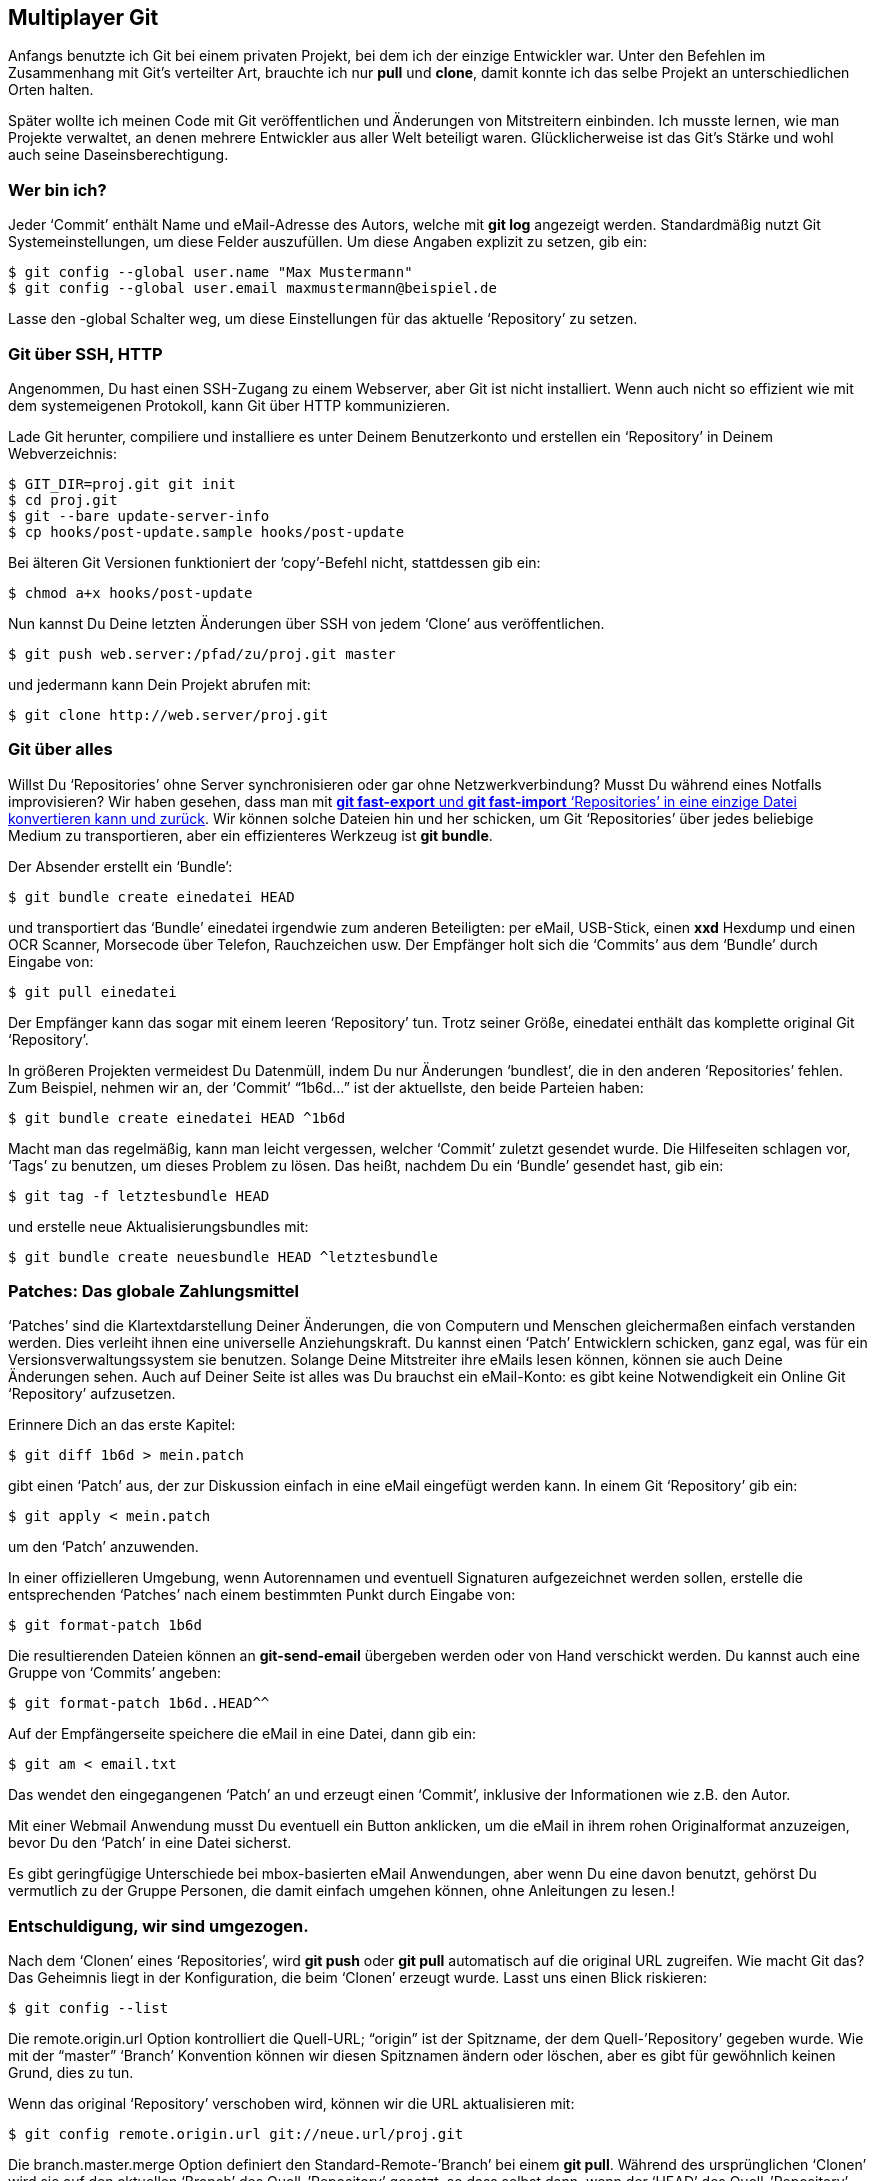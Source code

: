 == Multiplayer Git ==

Anfangs benutzte ich Git bei einem privaten Projekt, bei dem ich der einzige
Entwickler war. Unter den Befehlen im Zusammenhang mit Git’s verteilter Art,
brauchte ich nur *pull* und *clone*, damit konnte ich das selbe Projekt an
unterschiedlichen Orten halten.

Später wollte ich meinen Code mit Git veröffentlichen und Änderungen von
Mitstreitern einbinden. Ich musste lernen, wie man Projekte verwaltet, an
denen mehrere Entwickler aus aller Welt beteiligt waren. Glücklicherweise
ist das Git’s Stärke und wohl auch seine Daseinsberechtigung.

=== Wer bin ich? ===

Jeder ‘Commit’ enthält Name und eMail-Adresse des Autors, welche mit *git
log* angezeigt werden. Standardmäßig nutzt Git Systemeinstellungen, um diese
Felder auszufüllen. Um diese Angaben explizit zu setzen, gib ein:

  $ git config --global user.name "Max Mustermann"
  $ git config --global user.email maxmustermann@beispiel.de

Lasse den -global Schalter weg, um diese Einstellungen für das aktuelle
‘Repository’ zu setzen.

=== Git über SSH, HTTP ===

Angenommen, Du hast einen SSH-Zugang zu einem Webserver, aber Git ist nicht
installiert. Wenn auch nicht so effizient wie mit dem systemeigenen
Protokoll, kann Git über HTTP kommunizieren.

Lade Git herunter, compiliere und installiere es unter Deinem Benutzerkonto
und erstellen ein ‘Repository’ in Deinem Webverzeichnis:

 $ GIT_DIR=proj.git git init
 $ cd proj.git
 $ git --bare update-server-info
 $ cp hooks/post-update.sample hooks/post-update

Bei älteren Git Versionen funktioniert der ‘copy’-Befehl nicht, stattdessen
gib ein:

 $ chmod a+x hooks/post-update

Nun kannst Du Deine letzten Änderungen über SSH von jedem ‘Clone’ aus
veröffentlichen.

 $ git push web.server:/pfad/zu/proj.git master

und jedermann kann Dein Projekt abrufen mit:

 $ git clone http://web.server/proj.git

=== Git über alles ===

Willst Du ‘Repositories’ ohne Server synchronisieren oder gar ohne
Netzwerkverbindung? Musst Du während eines Notfalls improvisieren? Wir haben
gesehen, dass man mit <<makinghistory, *git fast-export* und *git
fast-import* ‘Repositories’ in eine einzige Datei konvertieren kann und
zurück>>. Wir können solche Dateien hin und her schicken, um Git
‘Repositories’ über jedes beliebige Medium zu transportieren, aber ein
effizienteres Werkzeug ist *git bundle*.

Der Absender erstellt ein ‘Bundle’:

 $ git bundle create einedatei HEAD

und transportiert das ‘Bundle’ +einedatei+ irgendwie zum anderen
Beteiligten: per eMail, USB-Stick, einen *xxd* Hexdump und einen OCR
Scanner, Morsecode über Telefon, Rauchzeichen usw. Der Empfänger holt sich
die ‘Commits’ aus dem ‘Bundle’ durch Eingabe von:

 $ git pull einedatei

Der Empfänger kann das sogar mit einem leeren ‘Repository’ tun. Trotz seiner
Größe, +einedatei+ enthält das komplette original Git ‘Repository’.

In größeren Projekten vermeidest Du Datenmüll, indem Du nur Änderungen
‘bundlest’, die in den anderen ‘Repositories’ fehlen. Zum Beispiel, nehmen
wir an, der ‘Commit’ “1b6d...” ist der aktuellste, den beide Parteien
haben:

 $ git bundle create einedatei HEAD ^1b6d

Macht man das regelmäßig, kann man leicht vergessen, welcher ‘Commit’
zuletzt gesendet wurde. Die Hilfeseiten schlagen vor, ‘Tags’ zu benutzen, um
dieses Problem zu lösen. Das heißt, nachdem Du ein ‘Bundle’ gesendet hast,
gib ein:

 $ git tag -f letztesbundle HEAD

und erstelle neue Aktualisierungsbundles mit:

 $ git bundle create neuesbundle HEAD ^letztesbundle

=== Patches: Das globale Zahlungsmittel ===

‘Patches’ sind die Klartextdarstellung Deiner Änderungen, die von Computern
und Menschen gleichermaßen einfach verstanden werden. Dies verleiht ihnen
eine universelle Anziehungskraft. Du kannst einen ‘Patch’ Entwicklern
schicken, ganz egal, was für ein Versionsverwaltungssystem sie
benutzen. Solange Deine Mitstreiter ihre eMails lesen können, können sie
auch Deine Änderungen sehen. Auch auf Deiner Seite ist alles was Du brauchst
ein eMail-Konto: es gibt keine Notwendigkeit ein Online Git ‘Repository’
aufzusetzen.

Erinnere Dich an das erste Kapitel:

 $ git diff 1b6d > mein.patch

gibt einen ‘Patch’ aus, der zur Diskussion einfach in eine eMail eingefügt
werden kann. In einem Git ‘Repository’ gib ein:

 $ git apply < mein.patch

um den ‘Patch’ anzuwenden.

In einer offizielleren Umgebung, wenn Autorennamen und eventuell Signaturen
aufgezeichnet werden sollen, erstelle die entsprechenden ‘Patches’ nach
einem bestimmten Punkt durch Eingabe von:

 $ git format-patch 1b6d

Die resultierenden Dateien können an *git-send-email* übergeben werden oder
von Hand verschickt werden. Du kannst auch eine Gruppe von ‘Commits’
angeben:

 $ git format-patch 1b6d..HEAD^^

Auf der Empfängerseite speichere die eMail in eine Datei, dann gib ein:

 $ git am < email.txt

Das wendet den eingegangenen ‘Patch’ an und erzeugt einen ‘Commit’,
inklusive der Informationen wie z.B. den Autor.

Mit einer Webmail Anwendung musst Du eventuell ein Button anklicken, um die
eMail in ihrem rohen Originalformat anzuzeigen, bevor Du den ‘Patch’ in eine
Datei sicherst.

Es gibt geringfügige Unterschiede bei mbox-basierten eMail Anwendungen, aber
wenn Du eine davon benutzt, gehörst Du vermutlich zu der Gruppe Personen,
die damit einfach umgehen können, ohne Anleitungen zu lesen.!

=== Entschuldigung, wir sind umgezogen. ===

Nach dem ‘Clonen’ eines ‘Repositories’, wird *git push* oder *git pull*
automatisch auf die original URL zugreifen. Wie macht Git das? Das Geheimnis
liegt in der Konfiguration, die beim ‘Clonen’ erzeugt wurde. Lasst uns einen
Blick riskieren:

 $ git config --list

Die +remote.origin.url+ Option kontrolliert die Quell-URL; “origin” ist
der Spitzname, der dem Quell-’Repository’ gegeben wurde. Wie mit der
“master” ‘Branch’ Konvention können wir diesen Spitznamen ändern oder
löschen, aber es gibt für gewöhnlich keinen Grund, dies zu tun.

Wenn das original ‘Repository’ verschoben wird, können wir die URL
aktualisieren mit:

 $ git config remote.origin.url git://neue.url/proj.git

Die +branch.master.merge+ Option definiert den Standard-Remote-’Branch’ bei
einem *git pull*. Während des ursprünglichen ‘Clonen’ wird sie auf den
aktuellen ‘Branch’ des Quell-’Repository’ gesetzt, so dass selbst dann, wenn
der ‘HEAD’ des Quell-’Repository’ inzwischen auf einen anderen ‘Branch’
gewechselt hat, ein späterer ‘pull’ treu dem original ‘Branch’ folgen wird.

Diese Option gilt nur für das ‘Repository’, von dem als erstes ‘gecloned’
wurde, was in der Option +branch.master.remote+ hinterlegt ist. Bei einem
‘pull’ aus  anderen ‘Repositories’ müssen wir explizit angeben, welchen
‘Branch’ wir wollen:

 $ git pull git://beispiel.com/anderes.git master

Das obige erklärt, warum einige von unseren früheren ‘push’ und ‘pull’
Beispielen keine Argumente hatten.

=== Entfernte ‘Branches’ ===

Wenn Du ein ‘Repository’ ‘clonst’, ‘clonst’ Du auch alle seine
‘Branches’. Das hast Du vielleicht noch nicht bemerkt, denn Git versteckt
diese: Du musst speziell danach fragen. Das verhindert, dass ‘Branches’ vom
entfernten ‘Repository’ Deine lokalen ‘Branches’ stören, und es macht Git
einfacher für Anfänger.

Zeige die entfernten ‘Branches’ an mit:

 $ git branch -r

Du solltes etwas sehen wie:

 origin/HEAD
 origin/master
 origin/experimentell

Diese Liste zeigt die ‘Branches’ und den HEAD des entfernten ‘Repository’,
welche auch in regulären Git Anweisungen verwendet werden können. Zum
Beispiel, angenommen Du hast viele ‘Commits’ gemacht und möchtest einen
Vergleich zur letzten abgeholten Version machen. Du kannst die Logs nach dem
entsprechenden SHA1 Hashwert durchsuchen, aber es ist viel einfacher,
folgendes einzugeben:

 $ git diff origin/HEAD

Oder Du kannst schauen, was auf dem ‘Branch’ “experimentell” los war:

 $ git log origin/experimentell

=== Mehrere ‘Remotes’ ===

Angenommen, zwei andere Entwickler arbeiten an Deinem Projekt, und wir wollen
beide im Auge behalten. Wir können mehr als ein ‘Repository’ gleichzeitig
beobachten mit:

 $ git remote add other git://example.com/some_repo.git
 $ git pull other some_branch

Nun haben wir einen ‘Branch’ vom zweiten ‘Repository’ eingebunden und wir
haben einfachen Zugriff auf alle ‘Branches’ von allen ‘Repositories’:

 $ git diff origin/experimentell^ other/some_branch~5

Aber was, wenn wir nur deren Änderungen vergleichen wollen, ohne unsere
eigene Arbeit zu beeinflussen? Mit anderen Worten, wir wollen ihre
‘Branches’ untersuchen, ohne dass deren Änderungen in unser
Arbeitsverzeichnis einfließen. Anstatt ‘pull’ benutzt Du dann:

 $ git fetch        # Fetch vom origin, der Standard.
 $ git fetch other  # Fetch vom zweiten Programmierer.

Dies holt lediglich die Chroniken. Obwohl das Arbeitsverzeichnis unverändert
bleibt, können wir nun jeden ‘Branch’ aus jedem ‘Repository’ in einer Git
Anweisung referenzieren, da wir eine lokale Kopie besitzen.

Erinnere Dich, dass ein ‘Pull’ hinter den Kulissen einfach ein *fetch*
gefolgt von einem *merge* ist. Normalerweise machen wir einen *pull*, weil
wir die letzten ‘Commits’ abrufen und einbinden wollen. Die beschriebene
Situation ist eine erwähnenswerte Ausnahme.

Siehe *git help remote*, um zu sehen, wie man Remote-’Repositories’ entfernt,
bestimmte ‘Branches’ ignoriert und mehr.

=== Meine Einstellungen ===

Für meine Projekte bevorzuge ich es, wenn Unterstützer ‘Repositories’
vorbereiten, von denen ich ‘pullen’ kann. Verschiedene Git Hosting Anbieter
lassen Dich mit einem Klick deine eigene ‘Fork’ eines Projekts hosten.

Nachdem ich einen Zweig abgerufen habe, benutze ich Git Anweisungen, um durch
die Änderungen zu navigieren und zu untersuchen, die idealerweise gut
organisiert und dokumentiert sind. Ich ‘merge’ meine eigenen Änderungen und
führe eventuell weitere Änderungen durch. Wenn ich zufrieden bin, ‘pushe’
ich in das zentrale ‘Repository’.

Obwohl ich nur unregelmäßig Beiträge erhalte, glaube ich, dass diese Methode
sich auszahlt. Siehe
http://torvalds-family.blogspot.com/2009/06/happiness-is-warm-scm.html[diesen
Blog Beitrag von Linus Torvalds (englisch)].

In der Git Welt zu bleiben, ist etwas bequemer als ‘Patch’-Dateien, denn es
erspart mir, sie in Git ‘Commits’ zu konvertieren. Außerdem kümmert sich Git
um die Details wie Autorname und eMail-Adresse, genauso wie um Datum und
Uhrzeit und es fordert den Autor zum Beschreiben seiner eigenen Änderungen
auf.
